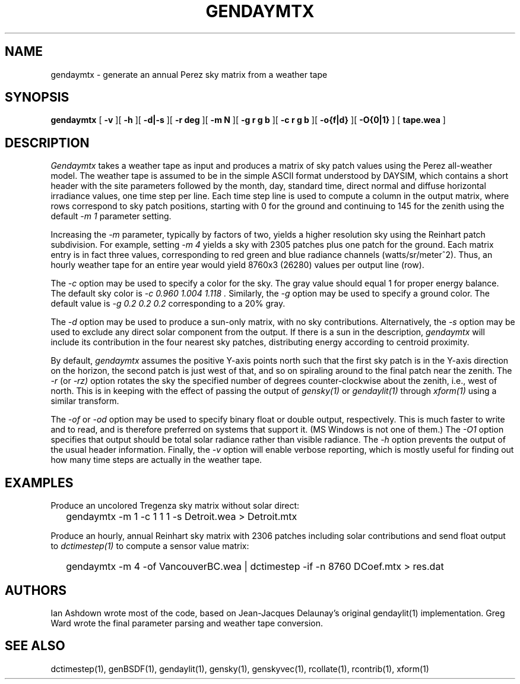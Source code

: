 .\" RCSid $Id: gendaymtx.1,v 1.8 2018/05/24 15:21:15 greg Exp $
.TH GENDAYMTX 1 01/19/13 RADIANCE
.SH NAME
gendaymtx - generate an annual Perez sky matrix from a weather tape
.SH SYNOPSIS
.B gendaymtx
[
.B "\-v"
][
.B "\-h"
][
.B "\-d|\-s"
][
.B "\-r deg"
][
.B "\-m N"
][
.B "\-g r g b"
][
.B "\-c r g b"
][
.B "-o{f|d}"
][
.B "-O{0|1}"
]
[
.B "tape.wea"
]
.SH DESCRIPTION
.I Gendaymtx
takes a weather tape as input and produces a matrix of sky patch
values using the Perez all-weather model.
The weather tape is assumed to be in the simple ASCII format understood
by DAYSIM, which contains a short header with the site parameters followed
by the month, day, standard time, direct normal and diffuse horizontal
irradiance values, one time step per line.
Each time step line is used to compute a column in the output matrix,
where rows correspond to sky patch positions, starting with 0 for
the ground and continuing to 145 for the zenith using the default
.I "\-m 1"
parameter setting.
.PP
Increasing the
.I \-m
parameter, typically by factors of two, yields a higher resolution
sky using the Reinhart patch subdivision.
For example, setting
.I "\-m 4"
yields a sky with 2305 patches plus one patch for the ground.
Each matrix entry is in fact three values, corresponding to
red green and blue radiance channels (watts/sr/meter^2).
Thus, an hourly weather tape for an entire year would
yield 8760x3 (26280) values per output line (row).
.PP
The
.I \-c
option may be used to specify a color for the sky.
The gray value should equal 1 for proper energy balance.
The default sky color is
.I "\-c 0.960 1.004 1.118".
Similarly, the
.I \-g
option may be used to specify a ground color.
The default value is
.I "\-g 0.2 0.2 0.2"
corresponding to a 20% gray.
.PP
The
.I \-d
option may be used to produce a sun-only matrix, with no sky contributions.
Alternatively, the
.I \-s
option may be used to exclude any direct solar component from the output.
If there is a sun in the description,
.I gendaymtx
will include its contribution in the four nearest sky patches,
distributing energy according to centroid proximity.
.PP
By default,
.I gendaymtx
assumes the positive Y-axis points north such that the first sky patch
is in the Y-axis direction on the horizon, the second patch is just
west of that, and so on spiraling around to the final patch near the zenith.
The
.I \-r
(or
.I \-rz)
option rotates the sky the specified number of degrees counter-clockwise
about the zenith, i.e., west of north.
This is in keeping with the effect of passing the output of
.I gensky(1)
or
.I gendaylit(1)
through
.I xform(1)
using a similar transform.
.PP
The
.I \-of
or
.I \-od
option may be used to specify binary float or double output, respectively.
This is much faster to write and to read, and is therefore preferred on
systems that support it.
(MS Windows is not one of them.)\0
The
.I \-O1
option specifies that output should be total solar radiance rather
than visible radiance.
The
.I \-h
option prevents the output of the usual header information.
Finally, the
.I \-v
option will enable verbose reporting, which is mostly useful for
finding out how many time steps are actually in the weather tape.
.SH EXAMPLES
Produce an uncolored Tregenza sky matrix without solar direct:
.IP "" .2i
gendaymtx -m 1 -c 1 1 1 -s Detroit.wea > Detroit.mtx
.PP
Produce an hourly, annual Reinhart sky matrix
with 2306 patches including solar contributions
and send float output to
.I dctimestep(1)
to compute a sensor value matrix:
.IP "" .2i
gendaymtx -m 4 -of VancouverBC.wea | dctimestep -if -n 8760 DCoef.mtx > res.dat
.SH AUTHORS
Ian Ashdown wrote most of the code,
based on Jean-Jacques Delaunay's original gendaylit(1) implementation.
Greg Ward wrote the final parameter parsing and weather tape conversion.
.SH "SEE ALSO"
dctimestep(1), genBSDF(1), gendaylit(1), gensky(1), genskyvec(1),
rcollate(1), rcontrib(1), xform(1)
